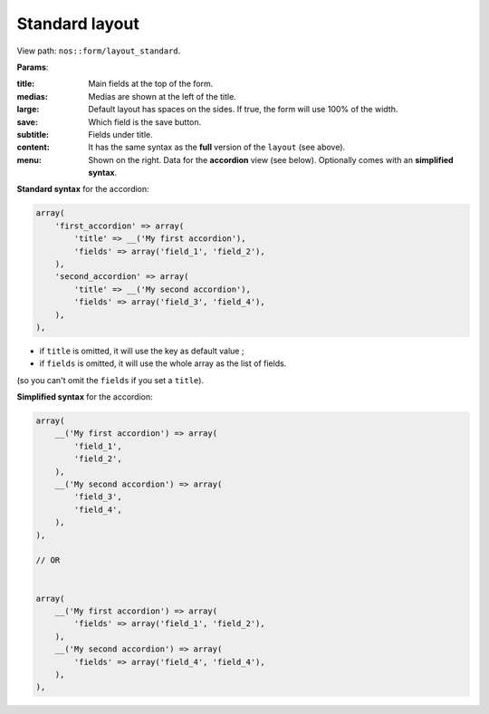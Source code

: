.. _php/views/form/layout_standard:

Standard layout
---------------

View path: ``nos::form/layout_standard``.


.. image:: images/crud_form.png
	:alt: Standard layout of a form
	:align: center

**Params**:

:title:    Main fields at the top of the form.
:medias:   Medias are shown at the left of the title.
:large:    Default layout has spaces on the sides. If true, the form will use 100% of the width.
:save:     Which field is the save button.
:subtitle: Fields under title.
:content:  It has the same syntax as the **full** version of the ``layout`` (see above).
:menu:     Shown on the right. Data for the **accordion** view (see below). Optionally comes with an **simplified syntax**.


**Standard syntax** for the accordion:

.. code-block:: php

    array(
        'first_accordion' => array(
            'title' => __('My first accordion'),
            'fields' => array('field_1', 'field_2'),
        ),
        'second_accordion' => array(
            'title' => __('My second accordion'),
            'fields' => array('field_3', 'field_4'),
        ),
    ),

- if ``title`` is omitted, it will use the key as default value ;
- if ``fields`` is omitted, it will use the whole array as the list of fields.

(so you can't omit the ``fields`` if you set a ``title``).

**Simplified syntax** for the accordion:

.. code-block:: php

    array(
        __('My first accordion') => array(
            'field_1',
            'field_2',
        ),
        __('My second accordion') => array(
            'field_3',
            'field_4',
        ),
    ),

    // OR


    array(
        __('My first accordion') => array(
            'fields' => array('field_1', 'field_2'),
        ),
        __('My second accordion') => array(
            'fields' => array('field_4', 'field_4'),
        ),
    ),
